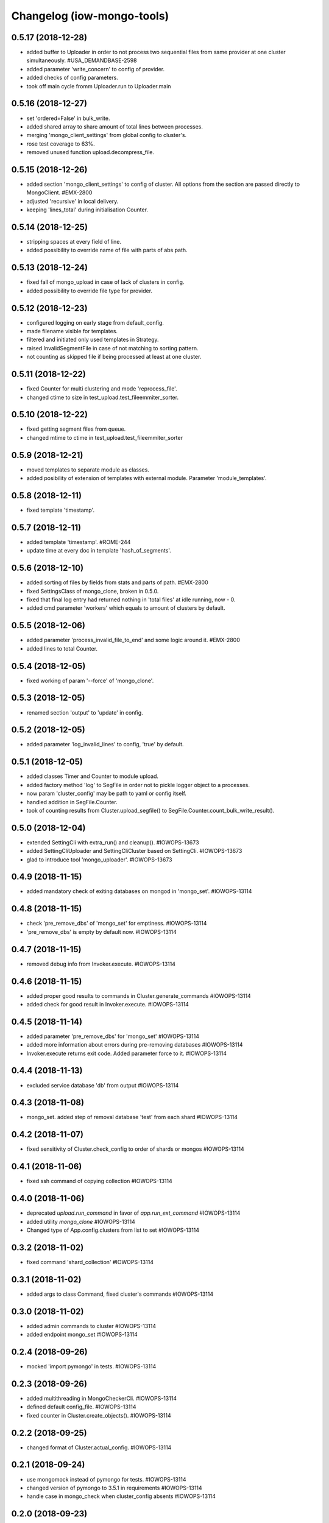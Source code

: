 Changelog (iow-mongo-tools)
===========================

0.5.17 (2018-12-28)
-------------------
- added buffer to Uploader in order to not process two sequential files from same provider at one cluster simultaneously. #USA_DEMANDBASE-2598
- added parameter 'write_concern' to config of provider.
- added checks of config parameters.
- took off main cycle fromm Uploader.run to Uploader.main

0.5.16 (2018-12-27)
-------------------
- set 'ordered=False' in bulk_write.
- added shared array to share amount of total lines between processes.
- merging 'mongo_client_settings' from global config to cluster's.
- rose test coverage to 63%.
- removed unused function upload.decompress_file.

0.5.15 (2018-12-26)
-------------------
- added section 'mongo_client_settings' to config of cluster. All options from the section are passed directly to MongoClient. #EMX-2800
- adjusted 'recursive' in local delivery.
- keeping 'lines_total' during initialisation Counter.

0.5.14 (2018-12-25)
-------------------
- stripping spaces at every field of line.
- added possibility to override name of file with parts of abs path.

0.5.13 (2018-12-24)
-------------------
- fixed fall of mongo_upload in case of lack of clusters in config.
- added possibility to override file type for provider.

0.5.12 (2018-12-23)
-------------------
- configured logging on early stage from default_config.
- made filename visible for templates.
- filtered and initiated only used templates in Strategy.
- raised InvalidSegmentFile in case of not matching to sorting pattern.
- not counting as skipped file if being processed at least at one cluster.

0.5.11 (2018-12-22)
-------------------
- fixed Counter for multi clustering and mode 'reprocess_file'.
- changed ctime to size in test_upload.test_fileemmiter_sorter.

0.5.10 (2018-12-22)
-------------------
- fixed getting segment files from queue.
- changed mtime to ctime in test_upload.test_fileemmiter_sorter

0.5.9 (2018-12-21)
------------------
- moved templates to separate module as classes.
- added posibility of extension of templates with external module. Parameter 'module_templates'.

0.5.8 (2018-12-11)
------------------
- fixed template 'timestamp'.

0.5.7 (2018-12-11)
------------------
- added template 'timestamp'. #ROME-244
- update time at every doc in template 'hash_of_segments'.

0.5.6 (2018-12-10)
------------------
- added sorting of files by fields from stats and parts of path. #EMX-2800
- fixed SettingsClass of mongo_clone, broken in 0.5.0.
- fixed that final log entry had returned nothing in 'total files' at idle running, now - 0.
- added cmd parameter 'workers' which equals to amount of clusters by default.

0.5.5 (2018-12-06)
------------------
- added parameter 'process_invalid_file_to_end' and some logic around it. #EMX-2800
- added lines to total Counter.

0.5.4 (2018-12-05)
------------------
- fixed working of param '--force' of 'mongo_clone'.

0.5.3 (2018-12-05)
------------------
- renamed section 'output' to 'update' in config.

0.5.2 (2018-12-05)
------------------
- added parameter 'log_invalid_lines' to config, 'true' by default.

0.5.1 (2018-12-05)
------------------
- added classes Timer and Counter to module upload.
- added factory method 'log' to SegFile in order not to pickle logger object to a processes.
- now param 'cluster_config' may be path to yaml or config itself.
- handled addition in SegFile.Counter.
- took of counting results from Cluster.upload_segfile() to SegFile.Counter.count_bulk_write_result().

0.5.0 (2018-12-04)
------------------
- extended SettingCli with extra_run() and cleanup(). #IOWOPS-13673
- added SettingCliUploader and SettingCliCluster based on SettingCli. #IOWOPS-13673
- glad to introduce tool 'mongo_uploader'. #IOWOPS-13673

0.4.9 (2018-11-15)
------------------
- added mandatory check of exiting databases on mongod in 'mongo_set'. #IOWOPS-13114

0.4.8 (2018-11-15)
------------------
- check 'pre_remove_dbs' of 'mongo_set' for emptiness. #IOWOPS-13114
- 'pre_remove_dbs' is empty by default now. #IOWOPS-13114

0.4.7 (2018-11-15)
------------------
- removed debug info from Invoker.execute. #IOWOPS-13114

0.4.6 (2018-11-15)
------------------
- added proper good results to commands in Cluster.generate_commands #IOWOPS-13114
- added check for good result in Invoker.execute. #IOWOPS-13114

0.4.5 (2018-11-14)
------------------
- added parameter 'pre_remove_dbs' for 'mongo_set' #IOWOPS-13114
- added more information about errors during pre-removing databases #IOWOPS-13114
- Invoker.execute returns exit code. Added parameter force to it. #IOWOPS-13114

0.4.4 (2018-11-13)
------------------
- excluded service database 'db' from output #IOWOPS-13114

0.4.3 (2018-11-08)
------------------
- mongo_set. added step of removal database 'test' from each shard #IOWOPS-13114

0.4.2 (2018-11-07)
------------------
- fixed sensitivity of Cluster.check_config to order of shards or mongos #IOWOPS-13114

0.4.1 (2018-11-06)
------------------
- fixed ssh command of copying collection #IOWOPS-13114

0.4.0 (2018-11-06)
------------------
- deprecated `upload.run_command` in favor of `app.run_ext_command` #IOWOPS-13114
- added utility `mongo_clone` #IOWOPS-13114
- Changed type of App.config.clusters from list to set #IOWOPS-13114

0.3.2 (2018-11-02)
------------------
- fixed command 'shard_collection' #IOWOPS-13114

0.3.1 (2018-11-02)
------------------
- added args to class Command, fixed cluster's commands #IOWOPS-13114

0.3.0 (2018-11-02)
------------------
- added admin commands to cluster #IOWOPS-13114
- added endpoint mongo_set #IOWOPS-13114

0.2.4 (2018-09-26)
------------------
- mocked 'import pymongo' in tests. #IOWOPS-13114

0.2.3 (2018-09-26)
------------------
- added multithreading in MongoCheckerCli. #IOWOPS-13114
- defined default config_file. #IOWOPS-13114
- fixed counter in Cluster.create_objects(). #IOWOPS-13114

0.2.2 (2018-09-25)
------------------
- changed format of Cluster.actual_config. #IOWOPS-13114

0.2.1 (2018-09-24)
------------------
- use mongomock instead of pymongo for tests. #IOWOPS-13114
- changed version of pymongo to 3.5.1 in requirements #IOWOPS-13114
- handle case in mongo_check when cluster_config absents #IOWOPS-13114

0.2.0 (2018-09-23)
------------------
- added entity config_cluster to Settings and SettingsCli. #IOWOPS-13114
- changed Settings.load_config() #IOWOPS-13114
- got parsed arguments with ArgumentDefaultsHelpFormatter. #IOWOPS-13114
- added singleton Cluster with tests. #IOWOPS-13114
- added class MongoCheckerCli and entrypoint mongo_check. #IOWOPS-13114

0.1.9 (2018-08-15)
------------------
- improvements of classes DB and Flag. #IOWOPS-13114
- added test upload.test_segmentfile_flags_set_get. #IOWOPS-13114

0.1.8 (2018-08-09)
------------------
- changed default log level to info. #IOWOPS-13114
- don't save value to DB if it's already there. #IOWOPS-13114

0.1.7 (2018-08-08)
------------------
- add argument config_file even if it's not in defaults. #RT:515625

0.1.6 (2018-08-08)
------------------
- removed surplus argument from Uploader. #RT:515625
- set obs project in Jenkinsfile. #RT:515625

0.1.5 (2018-08-08)
------------------
- added abstractmethod to Uploader, filled in description of its defaults. #IOWOPS-13114

0.1.3 (2018-08-08)
------------------
- fixed dependencies in stdeb.cfg. #IOWOPS-13114

0.1.2 (2018-08-08)
------------------
- added dependencies to stdeb.cfg. #IOWOPS-13114

0.1.1 (2018-08-08)
------------------
- added stdeb.cfg. #IOWOPS-13114

0.1.0 (2018-08-08)
------------------
- added iowmongotools.upload. #IOWOPS-13114
- don't parse arguments without description. #IOWOPS-13114
- handle list by arguments parser. #IOWOPS-13114
- removed `config_file` from defaults of App. #IOWOPS-13114
- log warning if `config_file` absents. #IOWOPS-13114

0.0.9 (2018-08-07)
------------------
- used fixture 'tmpdir' in tests. #IOWOPS-13114
- moved 'logging' default settings from App to AppCli. #IOWOPS-13114

0.0.8 (2018-08-04)
------------------
- covered module 'app' by tests. #IOWOPS-13114

0.0.7 (2018-08-04)
------------------
- moved tests to directory `/tests`. #IOWOPS-13114

0.0.6 (2018-08-04)
------------------
- implemented module app that contains base class for scripts, loads settings and configures logging, includes CLI. #IOWOPS-13114
- moved up tests from test dir. #IOWOPS-13114

0.0.5 (2018-08-01)
------------------
- fixed test intendently broken in 0.0.2. #IOWOPS-13114

0.0.4 (2018-08-01)
------------------
- Enabled 'withPytest' in Jenkinsfile. #IOWOPS-13114
- Removed alias 'test' from setup.py. #IOWOPS-13114

0.0.3 (2018-08-01)
------------------
- Added junit xml to pytest output. #IOWOPS-13114

0.0.2 (2018-08-01)
------------------
- Integrated tests with setuptools. Intendently broke test. #IOWOPS-13114

0.0.1 (2018-08-01)
------------------
- Initialised the package #IOWOPS-13114